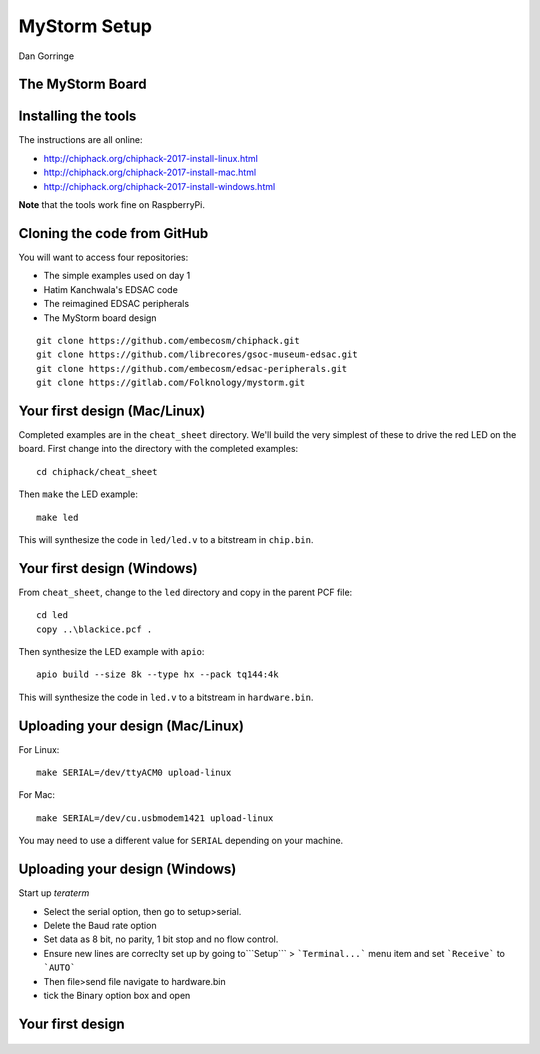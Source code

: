 
.. What's New in High-Performance Python? slides file, created by
   hieroglyph-quickstart on Sat Apr 30 21:13:03 2016.


MyStorm Setup
=============

| Dan Gorringe


The MyStorm Board
-----------------

.. figure:: mystorm.jpg

Installing the tools
--------------------

The instructions are all online:

* http://chiphack.org/chiphack-2017-install-linux.html
* http://chiphack.org/chiphack-2017-install-mac.html
* http://chiphack.org/chiphack-2017-install-windows.html

**Note** that the tools work fine on RaspberryPi.

Cloning the code from GitHub
----------------------------

You will want to access four repositories:

* The simple examples used on day 1
* Hatim Kanchwala's EDSAC code
* The reimagined EDSAC peripherals
* The MyStorm board design

::

   git clone https://github.com/embecosm/chiphack.git
   git clone https://github.com/librecores/gsoc-museum-edsac.git
   git clone https://github.com/embecosm/edsac-peripherals.git
   git clone https://gitlab.com/Folknology/mystorm.git

Your first design (Mac/Linux)
-----------------------------

Completed examples are in the ``cheat_sheet`` directory. We'll build the very
simplest of these to drive the red LED on the board.  First change into the
directory with the completed examples::

  cd chiphack/cheat_sheet

Then ``make`` the LED example::

  make led

This will synthesize the code in ``led/led.v`` to a bitstream in
``chip.bin``.

Your first design (Windows)
---------------------------

From ``cheat_sheet``, change to the ``led`` directory and copy in the parent PCF
file::

  cd led
  copy ..\blackice.pcf .

Then synthesize the LED example with ``apio``::

  apio build --size 8k --type hx --pack tq144:4k

This will synthesize the code in ``led.v`` to a bitstream in
``hardware.bin``.

Uploading your design (Mac/Linux)
---------------------------------

For Linux::

  make SERIAL=/dev/ttyACM0 upload-linux

For Mac::

  make SERIAL=/dev/cu.usbmodem1421 upload-linux

You may need to use a different value for ``SERIAL`` depending on your
machine.

Uploading your design (Windows)
-------------------------------

Start up *teraterm*

* Select the serial option, then go to setup>serial.
* Delete the Baud rate option
* Set data as 8 bit, no parity, 1 bit stop and no flow control.
* Ensure new lines are correclty set up by going to```Setup``` > ```Terminal...``` menu item and set ```Receive``` to ```AUTO```
* Then file>send file navigate to hardware.bin
* tick the Binary option box and open

Your first design
-----------------

.. figure:: mystorm-led.jpg
